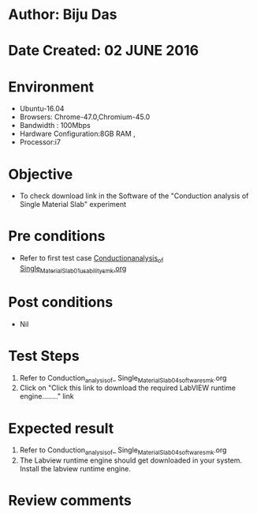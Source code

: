 * Author: Biju Das
* Date Created: 02 JUNE 2016
* Environment
  - Ubuntu-16.04
  - Browsers: Chrome-47.0,Chromium-45.0
  - Bandwidth : 100Mbps
  - Hardware Configuration:8GB RAM , 
  - Processor:i7

* Objective
  - To check download link in the Software of the "Conduction analysis of Single Material Slab" experiment


* Pre conditions
  - Refer to first test case [[https://github.com/Virtual-Labs/virtual-laboratory-experience-in-fluid-and-thermal-sciences-iitg/blob/master/test-cases/integration_test-cases/Conduction%20Analysis%20of%20%20Single%20Material%20Slab/Conduction_analysis_of_%20Single_Material_Slab_01_usability_smk.org][Conduction_analysis_of_ Single_Material_Slab_01_usability_smk.org]]

* Post conditions
   - Nil

* Test Steps
  1. Refer to Conduction_analysis_of_ Single_Material_Slab_04_software_smk.org
  1. Click on "Click this link to download the required LabVIEW runtime engine........" link


* Expected result
  1. Refer to Conduction_analysis_of_ Single_Material_Slab_04_software_smk.org
  1. The Labview runtime engine should get downloaded in your system. Install the labview runtime engine.

* Review comments
